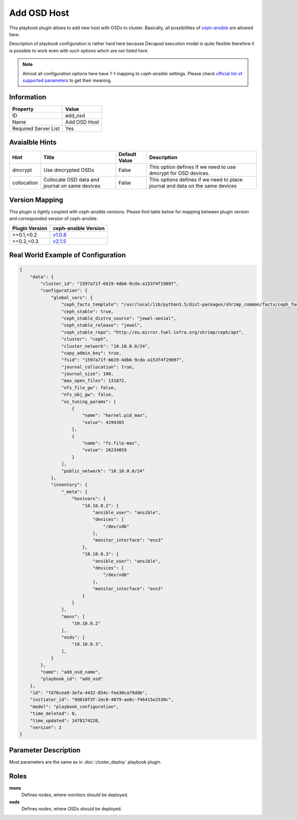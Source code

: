 Add OSD Host
============

This playbook plugin allows to add new host with OSDs to
cluster. Basically, all possibilities of `ceph-ansible
<https://github.com/ceph/ceph-ansible>`_ are allowed here.

Description of playbook configuration is rather hard here because
Decapod execution model is quite flexible therefore it is possible to
work even with such options which are not listed here.

.. note::

    Almost all configuration options here have 1-1
    mapping to *ceph-ansible* settings. Please
    check `official list of supported parameters
    <https://github.com/ceph/ceph-ansible/blob/master/group_vars/osds.yml.sample>`_
    to get their meaning.


Information
+++++++++++

====================    ============
Property                Value
====================    ============
ID                      add_osd
Name                    Add OSD Host
Required Server List    Yes
====================    ============



Avaialble Hints
+++++++++++++++

+-------------+------------------------------------------------+---------------+--------------------------------------------+
| Hint        | Title                                          | Default Value | Description                                |
+=============+================================================+===============+============================================+
| dmcrypt     | Use dmcrypted OSDs                             | False         | This option defines if we need to          |
|             |                                                |               | use dmcrypt for OSD devices.               |
+-------------+------------------------------------------------+---------------+--------------------------------------------+
| collocation | Collocate OSD data and journal on same devices | False         | This options defines if we need to         |
|             |                                                |               | place journal and data on the same devices |
+-------------+------------------------------------------------+---------------+--------------------------------------------+



Version Mapping
+++++++++++++++

This plugin is tightly coupled with ceph-ansible versions. Please find
table below for mapping between plugin version and corresponded version
of ceph-ansible.

==============    ============================================================
Plugin Version    ceph-ansible Version
==============    ============================================================
>=0.1,<0.2        `v1.0.8 <https://github.com/ceph/ceph-ansible/tree/v1.0.8>`_
>=0.2,<0.3        `v2.1.5 <https://github.com/ceph/ceph-ansible/tree/v2.1.5>`_
==============    ============================================================



Real World Example of Configuration
+++++++++++++++++++++++++++++++++++

.. code-block:: json

    {
        "data": {
            "cluster_id": "1597a71f-6619-4db6-9cda-a153f4f19097",
            "configuration": {
                "global_vars": {
                    "ceph_facts_template": "/usr/local/lib/python3.5/dist-packages/shrimp_common/facts/ceph_facts_module.py.j2",
                    "ceph_stable": true,
                    "ceph_stable_distro_source": "jewel-xenial",
                    "ceph_stable_release": "jewel",
                    "ceph_stable_repo": "http://eu.mirror.fuel-infra.org/shrimp/ceph/apt",
                    "cluster": "ceph",
                    "cluster_network": "10.10.0.0/24",
                    "copy_admin_key": true,
                    "fsid": "1597a71f-6619-4db6-9cda-a153f4f19097",
                    "journal_collocation": true,
                    "journal_size": 100,
                    "max_open_files": 131072,
                    "nfs_file_gw": false,
                    "nfs_obj_gw": false,
                    "os_tuning_params": [
                        {
                            "name": "kernel.pid_max",
                            "value": 4194303
                        },
                        {
                            "name": "fs.file-max",
                            "value": 26234859
                        }
                    ],
                    "public_network": "10.10.0.0/24"
                },
                "inventory": {
                    "_meta": {
                        "hostvars": {
                            "10.10.0.2": {
                                "ansible_user": "ansible",
                                "devices": [
                                    "/dev/vdb"
                                ],
                                "monitor_interface": "ens3"
                            },
                            "10.10.0.3": {
                                "ansible_user": "ansible",
                                "devices": [
                                    "/dev/vdb"
                                ],
                                "monitor_interface": "ens3"
                            }
                        }
                    },
                    "mons": [
                        "10.10.0.2"
                    ],
                    "osds": [
                        "10.10.0.3",
                    ],
                }
            },
            "name": "add_osd_name",
            "playbook_id": "add_osd"
        },
        "id": "fd76cea9-3efa-4432-854c-fee30ca79ddb",
        "initiator_id": "9d010f3f-2ec0-4079-ae8c-f46415e2530c",
        "model": "playbook_configuration",
        "time_deleted": 0,
        "time_updated": 1478174220,
        "version": 2
    }



Parameter Description
+++++++++++++++++++++

Most parameters are the same as in :doc:`cluster_deploy` playbook plugin.



Roles
+++++

**mons**
   Defines nodes, where monitors should be deployed.

**osds**
   Defines nodes, where OSDs should be deployed.
